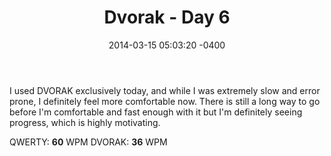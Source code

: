 #+TITLE: Dvorak - Day 6
#+DATE: 2014-03-15 05:03:20 -0400
#+TAGS[]: dvorak

I used DVORAK exclusively today, and while I was extremely slow and error prone, I definitely feel more comfortable now. There is still a long way to go before I'm comfortable and fast enough with it but I'm definitely seeing progress, which is highly motivating.

QWERTY: *60* WPM
DVORAK: *36* WPM

